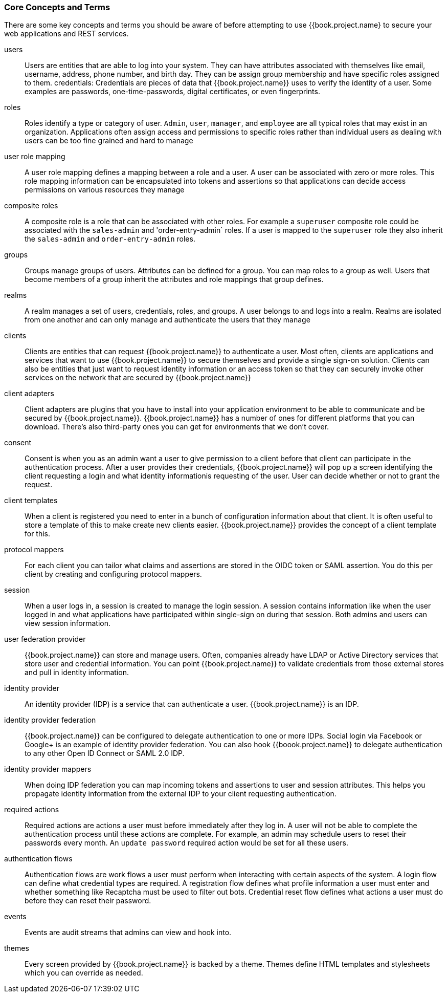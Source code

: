 
=== Core Concepts and Terms

There are some key concepts and terms you should be aware of before attempting to use {{book.project.name} to secure your web applications
and REST services.

users::
  Users are entities that are able to log into your system.  They can have attributes associated with themselves like email,
  username, address, phone number, and birth day.  They can be assign group membership and have specific roles assigned to them.
credentials:
  Credentials are pieces of data that {{book.project.name}} uses to verify the identity of a user.  Some examples are passwords,
  one-time-passwords, digital certificates, or even fingerprints.
roles::
  Roles identify a type or category of user.  `Admin`, `user`, `manager`, and `employee` are all typical roles that may exist
  in an organization.  Applications often assign access and permissions to specific roles rather than individual users as dealing
  with users can be too fine grained and hard to manage
user role mapping::
  A user role mapping defines a mapping between a role and a user.  A user can be associated with zero or more roles.  This
  role mapping information can be encapsulated into tokens and assertions so that applications can decide access permissions on
  various resources they manage
composite roles::
  A composite role is a role that can be associated with other roles.  For example a `superuser` composite role could be associated with the
  `sales-admin` and 'order-entry-admin` roles.  If a user is mapped to the `superuser` role they also inherit the `sales-admin` and `order-entry-admin` roles.
groups::
  Groups manage groups of users.  Attributes can be defined for a group.  You can map roles to a group as well.  Users that become members of a group
  inherit the attributes and role mappings that group defines.
realms::
  A realm manages a set of users, credentials, roles, and groups.  A user belongs to and logs into a realm.  Realms are isolated from one another
  and can only manage and authenticate the users that they manage
clients::
  Clients are entities that can request {{book.project.name}} to authenticate a user.  Most often, clients are applications and services that
  want to use {{book.project.name}} to secure themselves and provide a single sign-on solution.  Clients can also be entities that just want to request
  identity information or an access token so that they can securely invoke other services on the network that are secured by {{book.project.name}}
client adapters::
  Client adapters are plugins that you have to install into your application environment to be able to communicate and be secured by {{book.project.name}}.  {{book.project.name}}
  has a number of ones for different platforms that you can download.  There's also third-party ones you can get for environments that we don't cover.
consent::
  Consent is when you as an admin want a user to give permission to a client before that client can participate in the authentication process.
  After a user provides their credentials, {{book.project.name}} will pop up a screen identifying the client requesting a login and what identity
  informationis requesting of the user.  User can decide whether or not to grant the request.
client templates::
  When a client is registered you need to enter in a bunch of configuration information about that client.  It is often useful to store a template
  of this to make create new clients easier.  {{book.project.name}} provides the concept of a client template for this.
protocol mappers::
  For each client you can tailor what claims and assertions are stored in the OIDC token or SAML assertion.  You do this per client by creating and configuring
  protocol mappers.
session::
  When a user logs in, a session is created to manage the login session.  A session contains information like when the user logged in and what
  applications have participated within single-sign on during that session.  Both admins and users can view session information.
user federation provider::
  {{book.project.name}} can store and manage users.  Often, companies already have LDAP or Active Directory services that store user and credential
  information.  You can point {{book.project.name}} to validate credentials from those external stores and pull in identity information.
identity provider::
  An identity provider (IDP) is a service that can authenticate a user.  {{book.project.name}} is an IDP.
identity provider federation::
  {{book.project.name}} can be configured to delegate authentication to one or more IDPs.  Social login via
  Facebook or Google+ is an example of identity provider federation.  You can also hook {{boook.project.name}} to delegate
  authentication to any other Open ID Connect or SAML 2.0 IDP.
identity provider mappers::
  When doing IDP federation you can map incoming tokens and assertions to user and session attributes.  This helps you propagate identity information from the external IDP
  to your client requesting authentication.
required actions::
  Required actions are actions a user must before immediately after they log in.  A user will not be able to complete the authentication process until these actions
  are complete.  For example, an admin may schedule users to reset their passwords every month.  An `update password` required action would be set for all these
  users.
authentication flows::
  Authentication flows are work flows a user must perform when interacting with certain aspects of the system.  A login flow can define
  what credential types are required.  A registration flow defines what profile information a user must enter and whether something like Recaptcha
  must be used to filter out bots.  Credential reset flow defines what actions a user must do before they can reset their password.
events::
  Events are audit streams that admins can view and hook into.
themes::
  Every screen provided by {{book.project.name}} is backed by a theme.  Themes define HTML templates and stylesheets which you can override as needed.
